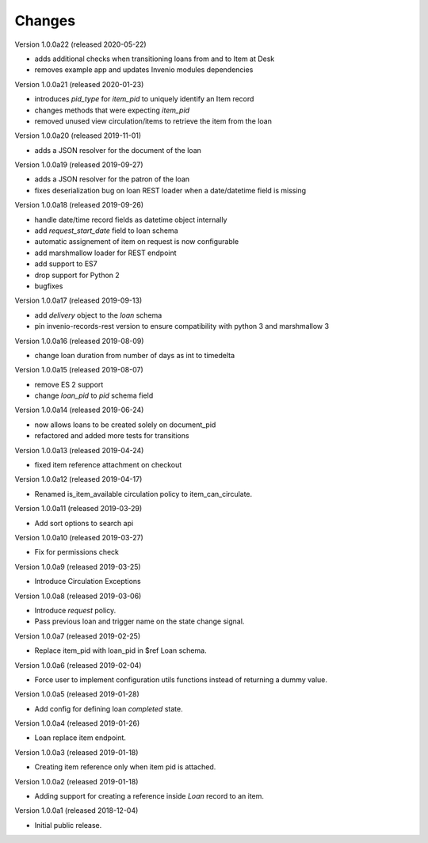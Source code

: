 ..
    Copyright (C) 2018-2020 CERN.
    Copyright (C) 2018-2020 RERO.
    Invenio-Circulation is free software; you can redistribute it and/or modify it
    under the terms of the MIT License; see LICENSE file for more details.

Changes
=======

Version 1.0.0a22 (released 2020-05-22)

- adds additional checks when transitioning loans from and to Item at Desk
- removes example app and updates Invenio modules dependencies

Version 1.0.0a21 (released 2020-01-23)

- introduces `pid_type` for `item_pid` to uniquely identify an Item record
- changes methods that were expecting `item_pid`
- removed unused view circulation/items to retrieve the item from the loan

Version 1.0.0a20 (released 2019-11-01)

- adds a JSON resolver for the document of the loan

Version 1.0.0a19 (released 2019-09-27)

- adds a JSON resolver for the patron of the loan
- fixes deserialization bug on loan REST loader when a date/datetime
  field is missing

Version 1.0.0a18 (released 2019-09-26)

- handle date/time record fields as datetime object internally
- add `request_start_date` field to loan schema
- automatic assignement of item on request is now configurable
- add marshmallow loader for REST endpoint
- add support to ES7
- drop support for Python 2
- bugfixes

Version 1.0.0a17 (released 2019-09-13)

- add `delivery` object to the `loan` schema
- pin invenio-records-rest version to ensure compatibility with python 3
  and marshmallow 3

Version 1.0.0a16 (released 2019-08-09)

- change loan duration from number of days as int to timedelta

Version 1.0.0a15 (released 2019-08-07)

- remove ES 2 support
- change `loan_pid` to `pid` schema field

Version 1.0.0a14 (released 2019-06-24)

- now allows loans to be created solely on document_pid
- refactored and added more tests for transitions

Version 1.0.0a13 (released 2019-04-24)

- fixed item reference attachment on checkout

Version 1.0.0a12 (released 2019-04-17)

- Renamed is_item_available circulation policy to item_can_circulate.

Version 1.0.0a11 (released 2019-03-29)

- Add sort options to search api

Version 1.0.0a10 (released 2019-03-27)

- Fix for permissions check


Version 1.0.0a9 (released 2019-03-25)

- Introduce Circulation Exceptions

Version 1.0.0a8 (released 2019-03-06)

- Introduce `request` policy.
- Pass previous loan and trigger name on the state change signal.

Version 1.0.0a7 (released 2019-02-25)

- Replace item_pid with loan_pid in $ref Loan schema.

Version 1.0.0a6 (released 2019-02-04)

- Force user to implement configuration utils functions instead of returning a
  dummy value.

Version 1.0.0a5 (released 2019-01-28)

- Add config for defining loan `completed` state.

Version 1.0.0a4 (released 2019-01-26)

- Loan replace item endpoint.

Version 1.0.0a3 (released 2019-01-18)

- Creating item reference only when item pid is attached.

Version 1.0.0a2 (released 2019-01-18)

- Adding support for creating a reference inside `Loan` record to an item.

Version 1.0.0a1 (released 2018-12-04)

- Initial public release.
